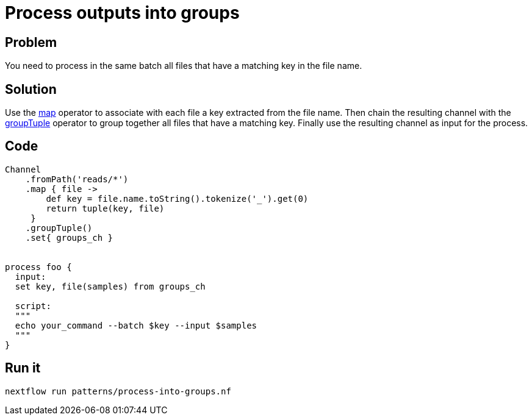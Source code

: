 = Process outputs into groups 

== Problem 

You need to process in the same batch all files that have a matching key in the file name.

== Solution 

Use the https://www.nextflow.io/docs/latest/operator.html#map[map] operator to associate with each file
a key extracted from the file name. Then chain the resulting channel with the https://www.nextflow.io/docs/latest/operator.html#grouptuple[groupTuple] operator to group together all files that have a matching key. Finally use the resulting channel as input for the process.

== Code

[source,nextflow,linenums,options="nowrap"]
----
Channel
    .fromPath('reads/*')  
    .map { file -> 
        def key = file.name.toString().tokenize('_').get(0)
        return tuple(key, file)
     }
    .groupTuple()
    .set{ groups_ch }


process foo {
  input:
  set key, file(samples) from groups_ch

  script:
  """
  echo your_command --batch $key --input $samples 
  """
} 
----

== Run it 

```
nextflow run patterns/process-into-groups.nf
```

